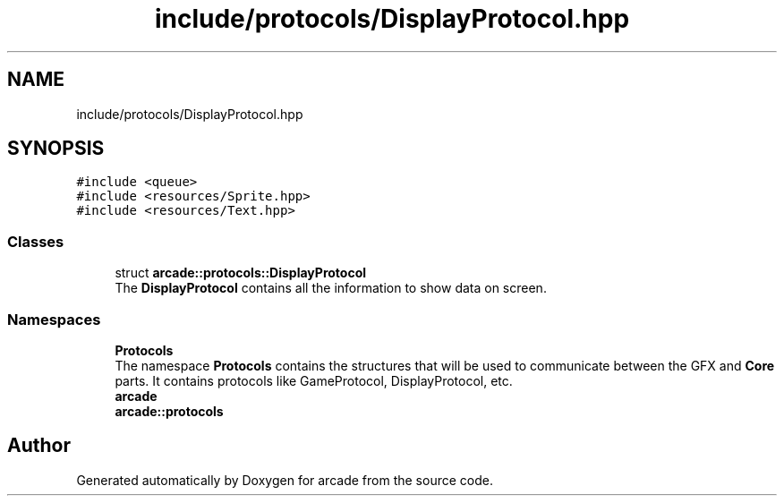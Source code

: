 .TH "include/protocols/DisplayProtocol.hpp" 3 "Sun Apr 11 2021" "arcade" \" -*- nroff -*-
.ad l
.nh
.SH NAME
include/protocols/DisplayProtocol.hpp
.SH SYNOPSIS
.br
.PP
\fC#include <queue>\fP
.br
\fC#include <resources/Sprite\&.hpp>\fP
.br
\fC#include <resources/Text\&.hpp>\fP
.br

.SS "Classes"

.in +1c
.ti -1c
.RI "struct \fBarcade::protocols::DisplayProtocol\fP"
.br
.RI "The \fBDisplayProtocol\fP contains all the information to show data on screen\&. "
.in -1c
.SS "Namespaces"

.in +1c
.ti -1c
.RI " \fBProtocols\fP"
.br
.RI "The namespace \fBProtocols\fP contains the structures that will be used to communicate between the GFX and \fBCore\fP parts\&. It contains protocols like GameProtocol, DisplayProtocol, etc\&. "
.ti -1c
.RI " \fBarcade\fP"
.br
.ti -1c
.RI " \fBarcade::protocols\fP"
.br
.in -1c
.SH "Author"
.PP 
Generated automatically by Doxygen for arcade from the source code\&.
